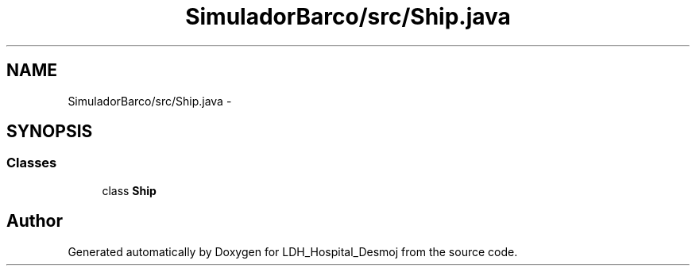 .TH "SimuladorBarco/src/Ship.java" 3 "Wed Dec 18 2013" "Version 1.0" "LDH_Hospital_Desmoj" \" -*- nroff -*-
.ad l
.nh
.SH NAME
SimuladorBarco/src/Ship.java \- 
.SH SYNOPSIS
.br
.PP
.SS "Classes"

.in +1c
.ti -1c
.RI "class \fBShip\fP"
.br
.in -1c
.SH "Author"
.PP 
Generated automatically by Doxygen for LDH_Hospital_Desmoj from the source code\&.
